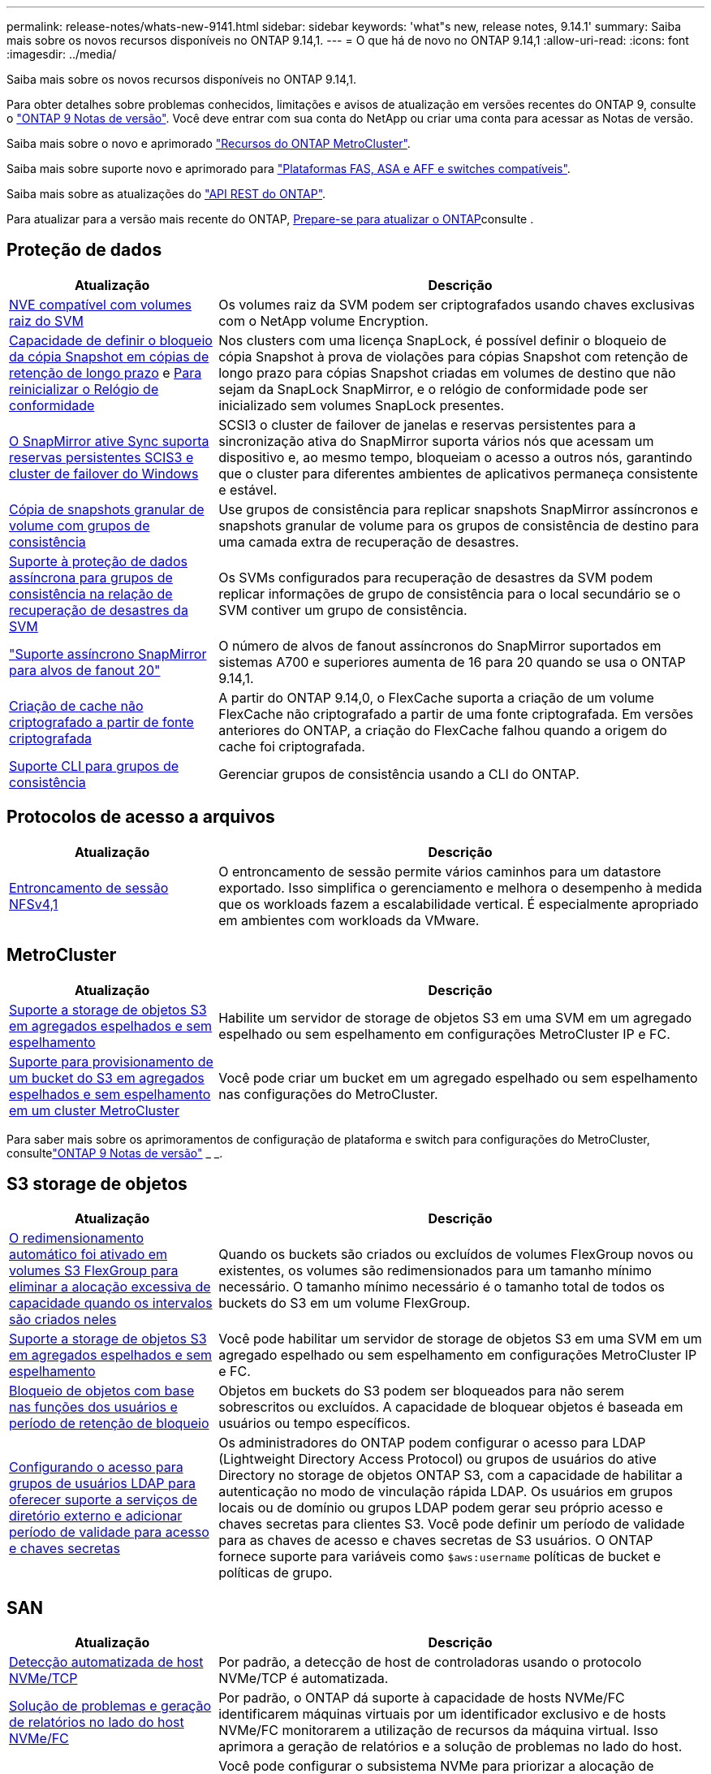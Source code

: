 ---
permalink: release-notes/whats-new-9141.html 
sidebar: sidebar 
keywords: 'what"s new, release notes, 9.14.1' 
summary: Saiba mais sobre os novos recursos disponíveis no ONTAP 9.14,1. 
---
= O que há de novo no ONTAP 9.14,1
:allow-uri-read: 
:icons: font
:imagesdir: ../media/


[role="lead"]
Saiba mais sobre os novos recursos disponíveis no ONTAP 9.14,1.

Para obter detalhes sobre problemas conhecidos, limitações e avisos de atualização em versões recentes do ONTAP 9, consulte o https://library.netapp.com/ecm/ecm_download_file/ECMLP2492508["ONTAP 9 Notas de versão"^]. Você deve entrar com sua conta do NetApp ou criar uma conta para acessar as Notas de versão.

Saiba mais sobre o novo e aprimorado https://docs.netapp.com/us-en/ontap-metrocluster/releasenotes/mcc-new-features.html["Recursos do ONTAP MetroCluster"^].

Saiba mais sobre suporte novo e aprimorado para https://docs.netapp.com/us-en/ontap-systems/whats-new.html["Plataformas FAS, ASA e AFF e switches compatíveis"^].

Saiba mais sobre as atualizações do https://docs.netapp.com/us-en/ontap-automation/whats_new.html["API REST do ONTAP"^].

Para atualizar para a versão mais recente do ONTAP, xref:../upgrade/prepare.html[Prepare-se para atualizar o ONTAP]consulte .



== Proteção de dados

[cols="30%,70%"]
|===
| Atualização | Descrição 


| xref:../encryption-at-rest/configure-netapp-volume-encryption-concept.html[NVE compatível com volumes raiz do SVM] | Os volumes raiz da SVM podem ser criptografados usando chaves exclusivas com o NetApp volume Encryption. 


| xref:../snaplock/snapshot-lock-concept.html[Capacidade de definir o bloqueio da cópia Snapshot em cópias de retenção de longo prazo] e xref:../snaplock/initialize-complianceclock-task.html[Para reinicializar o Relógio de conformidade] | Nos clusters com uma licença SnapLock, é possível definir o bloqueio de cópia Snapshot à prova de violações para cópias Snapshot com retenção de longo prazo para cópias Snapshot criadas em volumes de destino que não sejam da SnapLock SnapMirror, e o relógio de conformidade pode ser inicializado sem volumes SnapLock presentes. 


| xref:../snapmirror-active-sync/index.html[O SnapMirror ative Sync suporta reservas persistentes SCIS3 e cluster de failover do Windows] | SCSI3 o cluster de failover de janelas e reservas persistentes para a sincronização ativa do SnapMirror suporta vários nós que acessam um dispositivo e, ao mesmo tempo, bloqueiam o acesso a outros nós, garantindo que o cluster para diferentes ambientes de aplicativos permaneça consistente e estável. 


| xref:../data-protection/snapmirror-svm-replication-concept.html[Cópia de snapshots granular de volume com grupos de consistência] | Use grupos de consistência para replicar snapshots SnapMirror assíncronos e snapshots granular de volume para os grupos de consistência de destino para uma camada extra de recuperação de desastres. 


| xref:../task_dp_configure_storage_vm_dr.html[Suporte à proteção de dados assíncrona para grupos de consistência na relação de recuperação de desastres da SVM] | Os SVMs configurados para recuperação de desastres da SVM podem replicar informações de grupo de consistência para o local secundário se o SVM contiver um grupo de consistência. 


| link:https://hwu.netapp.com/["Suporte assíncrono SnapMirror para alvos de fanout 20"^] | O número de alvos de fanout assíncronos do SnapMirror suportados em sistemas A700 e superiores aumenta de 16 para 20 quando se usa o ONTAP 9.14,1. 


| xref:../flexcache/create-volume-task.html[Criação de cache não criptografado a partir de fonte criptografada] | A partir do ONTAP 9.14,0, o FlexCache suporta a criação de um volume FlexCache não criptografado a partir de uma fonte criptografada. Em versões anteriores do ONTAP, a criação do FlexCache falhou quando a origem do cache foi criptografada. 


| xref:../consistency-groups/configure-task.html[Suporte CLI para grupos de consistência] | Gerenciar grupos de consistência usando a CLI do ONTAP. 
|===


== Protocolos de acesso a arquivos

[cols="30%,70%"]
|===
| Atualização | Descrição 


| xref:../nfs-trunking/index.html[Entroncamento de sessão NFSv4,1] | O entroncamento de sessão permite vários caminhos para um datastore exportado. Isso simplifica o gerenciamento e melhora o desempenho à medida que os workloads fazem a escalabilidade vertical. É especialmente apropriado em ambientes com workloads da VMware. 
|===


== MetroCluster

[cols="30%,70%"]
|===
| Atualização | Descrição 


| xref:../s3-config/index.html[Suporte a storage de objetos S3 em agregados espelhados e sem espelhamento] | Habilite um servidor de storage de objetos S3 em uma SVM em um agregado espelhado ou sem espelhamento em configurações MetroCluster IP e FC. 


| xref:../s3-config/create-bucket-mcc-task.html[Suporte para provisionamento de um bucket do S3 em agregados espelhados e sem espelhamento em um cluster MetroCluster] | Você pode criar um bucket em um agregado espelhado ou sem espelhamento nas configurações do MetroCluster. 
|===
Para saber mais sobre os aprimoramentos de configuração de plataforma e switch para configurações do MetroCluster, consultelink:https://library.netapp.com/ecm/ecm_download_file/ECMLP2492508["ONTAP 9 Notas de versão"^] _ _.



== S3 storage de objetos

[cols="30%,70%"]
|===
| Atualização | Descrição 


| xref:../s3-config/create-bucket-task.html[O redimensionamento automático foi ativado em volumes S3 FlexGroup para eliminar a alocação excessiva de capacidade quando os intervalos são criados neles] | Quando os buckets são criados ou excluídos de volumes FlexGroup novos ou existentes, os volumes são redimensionados para um tamanho mínimo necessário. O tamanho mínimo necessário é o tamanho total de todos os buckets do S3 em um volume FlexGroup. 


| xref:../s3-config/index.html[Suporte a storage de objetos S3 em agregados espelhados e sem espelhamento] | Você pode habilitar um servidor de storage de objetos S3 em uma SVM em um agregado espelhado ou sem espelhamento em configurações MetroCluster IP e FC. 


| xref:../s3-config/ontap-s3-supported-actions-reference.html[Bloqueio de objetos com base nas funções dos usuários e período de retenção de bloqueio] | Objetos em buckets do S3 podem ser bloqueados para não serem sobrescritos ou excluídos. A capacidade de bloquear objetos é baseada em usuários ou tempo específicos. 


| xref:../s3-config/configure-access-ldap.html[Configurando o acesso para grupos de usuários LDAP para oferecer suporte a serviços de diretório externo e adicionar período de validade para acesso e chaves secretas]  a| 
Os administradores do ONTAP podem configurar o acesso para LDAP (Lightweight Directory Access Protocol) ou grupos de usuários do ative Directory no storage de objetos ONTAP S3, com a capacidade de habilitar a autenticação no modo de vinculação rápida LDAP. Os usuários em grupos locais ou de domínio ou grupos LDAP podem gerar seu próprio acesso e chaves secretas para clientes S3. Você pode definir um período de validade para as chaves de acesso e chaves secretas de S3 usuários. O ONTAP fornece suporte para variáveis como `$aws:username` políticas de bucket e políticas de grupo.

|===


== SAN

[cols="30%,70%"]
|===
| Atualização | Descrição 


| xref:../nvme/manage-automated-discovery.html[Detecção automatizada de host NVMe/TCP] | Por padrão, a detecção de host de controladoras usando o protocolo NVMe/TCP é automatizada. 


| xref:../nvme/disable-vmid-task.html[Solução de problemas e geração de relatórios no lado do host NVMe/FC] | Por padrão, o ONTAP dá suporte à capacidade de hosts NVMe/FC identificarem máquinas virtuais por um identificador exclusivo e de hosts NVMe/FC monitorarem a utilização de recursos da máquina virtual. Isso aprimora a geração de relatórios e a solução de problemas no lado do host. 


| xref:../san-admin/map-nvme-namespace-subsystem-task.html[Priorização de host NVMe] | Você pode configurar o subsistema NVMe para priorizar a alocação de recursos para hosts específicos. Host atribuído a uma alta prioridade são alocadas contagens de fila de e/S maiores e profundidades de fila maiores. 
|===


== Segurança

[cols="30%,70%"]
|===
| Atualização | Descrição 


| xref:../authentication/configure-cisco-duo-mfa-task.html[Suporte para autenticação multifator Cisco DUO para usuários SSH] | Os usuários SSH podem autenticar usando o Cisco DUO como um segundo fator de autenticação durante o login. 


| link:../authentication/oauth2-deploy-ontap.html["Melhorias no suporte ao OAuth 2,0"] | O ONTAP 9.14,1 estende a autenticação baseada em token e o suporte ao OAuth 2,0 inicialmente fornecido com o ONTAP 9.14,0. A autorização pode ser configurada usando o ative Directory ou LDAP com mapeamento de grupo para função. Os tokens de acesso restrito ao remetente também são suportados e protegidos com base no TLS mútuo (MTLS). Além do Auth0 e do Keycloak, o Microsoft Windows ative Directory Federation Service (ADFS) é suportado como um Provedor de identidade (IDP). 


| link:../authentication/oauth2-deploy-ontap.html["Estrutura de autorização do OAuth 2,0"] | A estrutura Open Authorization (OAuth 2,0) é adicionada e fornece autenticação baseada em token para clientes de API REST do ONTAP. Isso possibilita o gerenciamento e a administração mais seguros dos clusters do ONTAP com workflows de automação baseados em scripts de API REST ou Ansible. Os recursos padrão do OAuth 2,0 são suportados, incluindo emissor, público, validação local, introspeção remota, reivindicação de usuário remoto e suporte de proxy. A autorização do cliente pode ser configurada usando escopos OAuth 2,0 independentes ou mapeando os usuários locais do ONTAP. Os Provedores de identidade suportados (IDP) incluem Auth0 e Keycloak usando vários servidores simultâneos. 


| xref:../anti-ransomware/manage-parameters-task.html[Alertas ajustáveis para Autonomous ransomware Protection] | Configure o Autonomous ransomware Protection para receber notificações sempre que uma nova extensão de arquivo for detetada ou quando um ARP Snapshot for feito, recebendo aviso prévio para possíveis eventos de ransomware. 


| xref:https://docs.netapp.com/us-en/ontap/nas-audit/persistent-stores.html[O FPolicy oferece suporte a armazenamentos persistentes para reduzir a latência] | O FPolicy permite configurar um armazenamento persistente para capturar eventos de acesso a arquivos para políticas assíncronas não obrigatórias no SVM. Armazenamentos persistentes podem ajudar a desacoplar o processamento de e/S do cliente do processamento de notificação FPolicy para reduzir a latência do cliente. Configurações obrigatórias síncronas e assíncronas não são suportadas. 


| xref:../flexcache/supported-unsupported-features-concept.html[O FPolicy é compatível com volumes FlexCache em SMB] | O FPolicy é compatível com volumes FlexCache com NFS ou SMB. Anteriormente, FPolicy não era compatível com volumes FlexCache com SMB. 
|===


== Eficiência de storage

[cols="30%,70%"]
|===
| Atualização | Descrição 


| xref:../file-system-analytics/considerations-concept.html[Rastreamento de digitalização em File System Analytics] | Acompanhe a verificação de inicialização do File System Analytics com informações em tempo real sobre o progresso e a limitação. 


| xref:../volumes/determine-space-usage-volume-aggregate-concept.html[Aumento do espaço agregado utilizável em plataformas FAS] | Para plataformas FAS, a reserva WAFL para agregados maiores que 30TB TB de tamanho é reduzida de 10% para 5%, resultando em maior espaço utilizável no agregado. 


| xref:../volumes/determine-space-usage-volume-aggregate-concept.html[Alteração no relatório de espaço físico usado em volumes TSSE]  a| 
Em volumes com eficiência de storage sensível à temperatura (TSSE) ativada, a métrica da CLI da ONTAP, por relatar a quantidade de espaço usado no volume, inclui a economia de espaço obtida como resultado do TSSE. Essa métrica é refletida nos comandos volume show -físico-usado e volume show-space -físico usado. Para o FabricPool, o valor de `-physical-used` é uma combinação da camada de capacidade e da camada de performance. Para comandos específicos, veja link:https://docs.NetApp.com/US-en/ONTAP-cli-9141/volume-show.html[`volume show`(em inglês) e link:https://docs.NetApp.com/US-en/ONTAP-cli-9141/volume-show-space.html[`volume show space`(em inglês).

|===


== Melhorias no gerenciamento de recursos de storage

[cols="30%,70%"]
|===
| Atualização | Descrição 


| xref:../flexgroup/manage-flexgroup-rebalance-task.html[Rebalanceamento Proactive FlexGroup] | Os volumes do FlexGroup oferecem suporte para mover automaticamente arquivos crescentes em um diretório para um componente remoto para reduzir gargalos de e/S no componente local. 


| xref:../flexgroup/supported-unsupported-config-concept.html[Marcação de cópias snapshot em volumes FlexGroup] | Você pode adicionar, modificar e excluir tags e rótulos (comentários) para ajudar a identificar cópias snapshot e evitar a exclusão acidental de cópias snapshot em volumes FlexGroup. 


| xref:../fabricpool/enable-disable-volume-cloud-write-task.html[Gravação diretamente na nuvem com o FabricPool] | O FabricPool adiciona a capacidade de gravar dados em um volume no FabricPool para que eles sejam diretamente para a nuvem sem esperar pela verificação de disposição em categorias. 


| xref:../fabricpool/enable-disable-aggressive-read-ahead-task.html[Leitura agressiva com FabricPool] | O FabricPool fornece leitura agressiva de arquivos, como fluxos de filmes em volumes FabricPool, para garantir que nenhum quadro seja descartado. 
|===


== Melhorias no gerenciamento de SVM

[cols="30%,70%"]
|===
| Atualização | Descrição 


| xref:../svm-migrate/index.html#supported-and-unsupported-features[Suporte à mobilidade de dados SVM para migração de SVMs que contêm cotas de usuários e grupos e qtrees] | A mobilidade de dados do SVM adiciona suporte à migração de SVMs que contêm cotas de usuários e grupos e qtrees. 


| xref:../svm-migrate/index.html[Compatível com, no máximo, 400 volumes por SVM, no máximo, 12 pares de HA e pNFS com NFS 4,1 usando mobilidade de dados SVM] | O número máximo de volumes compatíveis por SVM com mobilidade de dados SVM aumenta para 400, e o número de pares de HA compatíveis aumenta para 12. 
|===


== System Manager

[cols="30%,70%"]
|===
| Atualização | Descrição 


| xref:../data-protection/create-delete-snapmirror-failover-test-task.html[Suporte para failover de teste SnapMirror] | Você pode usar o Gerenciador de sistema para executar ensaios de failover de teste do SnapMirror sem interromper os relacionamentos existentes do SnapMirror. 


| xref:../network-management/index.html[Gerenciamento de portas em um domínio de broadcast] | Você pode usar o System Manager para editar ou excluir portas que foram atribuídas a um domínio de broadcast. 


| xref:../mediator/manage-mediator-sm-task.html[Capacitação de switchover não planejado automático assistido por Mediador (MAUSO)] | Você pode usar o Gerenciador do sistema para ativar ou desativar o switchover não planejado Automático assistido por Mediador (MAUSO) ao executar um switchover e switchback IP MetroCluster. 


| xref:../assign-tags-cluster-task.html[Cluster] e xref:../assign-tags-volumes-task.html[volume] marcação | Você pode usar o System Manager para usar tags para categorizar clusters e volumes de maneiras diferentes, por exemplo, por finalidade, proprietário ou ambiente. Isso é útil quando há muitos objetos do mesmo tipo. Os usuários podem identificar rapidamente um objeto específico com base nas tags que foram atribuídas a ele. 


| xref:../consistency-groups/index.html[Suporte aprimorado para monitoramento de grupos de consistência] | O System Manager exibe dados históricos sobre o uso do grupo de consistência. 


| xref:../nvme/setting-up-secure-authentication-nvme-tcp-task.html[Autenticação na banda NVMe] | Você pode usar o System Manager para configurar a autenticação segura, unidirecional e bidirecional entre um host e uma controladora NVMe pelos protocolos NVMe/TCP e NVMe/FC usando o protocolo de autenticação DH-HMAC-CHAP. 


| xref:../s3-config/create-bucket-lifecycle-rule-task.html[O suporte para gerenciamento do ciclo de vida do bucket do S3 foi estendido para o System Manager] | Você pode usar o System Manager para definir regras para excluir objetos específicos em um bucket e, por meio dessas regras, expirar esses objetos de bucket. 
|===
